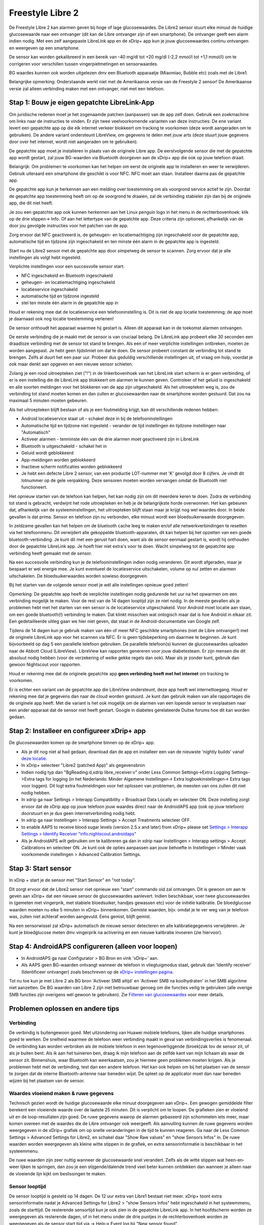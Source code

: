 Freestyle Libre 2
**************************************************

De Freestyle Libre 2 kan alarmen geven bij hoge of lage glucosewaardes. De Libre2 sensor stuurt elke minuut de huidige glucosewaarde naar een ontvanger (dit kan de Libre ontvanger zijn of een smartphone). De ontvanger geeft een alarm indien nodig. Met een zelf aangepaste LibreLink app en de xDrip+ app kun je jouw glucosewaardes continu ontvangen en weergeven op een smartphone. 

De sensor kan worden gekalibreerd in een bereik van -40 mg/dl tot +20 mg/dl (-2,2 mmol/l tot +1,1 mmol/l) om te corrigeren voor verschillen tussen vingerpietmetingen en sensorwaardes.

BG waardes kunnen ook worden uitgelezen dmv een Bluetooth apparaatje (Miaomiao, Bubble etc) zoals met de Libre1.

Belangrijke opmerking: Onderstaande werkt niet met de Amerikaanse versie van de Freestyle 2 sensor! De Amerikaanse versie zal alleen verbinding maken met een ontvanger, niet met een telefoon.

Stap 1: Bouw je eigen gepatchte LibreLink-App
==================================================

Om juridische redenen moet je het zogenaamde patchen (aanpassen) van de app zelf doen. Gebruik een zoekmachine om links naar de instructies te vinden. Er zijn twee veelvoorkomende varianten van deze instructies: De ene variant levert een gepatchte app op die elk internet verkeer blokkeert om tracking te voorkomen (deze wordt aangeraden om te gebruiken). De andere variant ondersteunt LibreView, om gegevens te delen met jouw arts (deze stuurt jouw gegevens door over het internet, wordt niet aangeraden om te gebruiken).

De gepatchte app moet je installeren in plaats van de originele Libre app. De eerstvolgende sensor die met de gepatchte app wordt gestart, zal jouw BG-waarden via Bluetooth doorgeven aan de xDrip+ app die ook op jouw telefoon draait.

Belangrijk: Om problemen te voorkomen kan het helpen om eerst de originele app te installeren en weer te verwijderen. Gebruik uiteraard een smartphone die geschikt is voor NFC. NFC moet aan staan.   Installeer daarna pas de gepatchte app. 

De gepatchte app kun je herkennen aan een melding over toestemming om als voorgrond service actief te zijn. Doordat de gepatchte app toestemming heeft om op de voorgrond te draaien, zal de verbinding stabieler zijn dan bij de originele app, die dit niet heeft.

.. image:: ../images/Libre2_ForegroundServiceNotification.png
  :alt: LibreLink Voorgrond Service

Je zou een gepatchte app ook kunnen herkennen aan het Linux penguin logo in het menu in de rechterbovenhoek: klik op de drie stippen-> Info. Of aan het lettertype van de gepatchte app. Deze criteria zijn optioneel, afhankelijk van de door jou gevolgde instructies voor het patchen van de app.

.. image:: ../images/LibreLinkPatchedCheck.png
  :alt: LibreLink Lettertype Check

Zorg ervoor dat NFC geactiveerd is, de geheugen- en locatiemachtiging zijn ingeschakeld voor de gepatchte app, automatische tijd en tijdzone zijn ingeschakeld en ten minste één alarm in de gepatchte app is ingesteld. 

Start nu de Libre2 sensor met de gepatchte app door simpelweg de sensor te scannen. Zorg ervoor dat je alle instellingen als volgt hebt ingesteld.

Verplichte instellingen voor een succesvolle sensor start: 

* NFC ingeschakeld en Bluetooth ingeschakeld
* geheugen- en locatiemachtiging ingeschakeld 
* locatieservice ingeschakeld
* automatische tijd en tijdzone ingesteld
* stel ten minste één alarm in de gepatchte app in

Houd er rekening mee dat de locatieservice een telefooninstelling is. Dit is niet de app locatie toestemming; de app moet je daarnaast ook nog locatie toestemming verlenen!

.. image:: ../images/Libre2_AppPermissionsAndLocation.png
  :alt: LibreLink toestemmingen geheugen & locatie
  
  
.. image:: ../images/Libre2_DateTimeAlarms.png
  :alt: automatische tijd en tijdzone + alarminstellingen  

De sensor onthoudt het apparaat waarmee hij gestart is. Alleen dit apparaat kan in de toekomst alarmen ontvangen.

De eerste verbinding die je maakt met de sensor is van cruciaal belang. De LibreLink app probeert elke 30 seconden een draadloze verbinding met de sensor tot stand te brengen. Als een of meer verplichte instellingen ontbreken, moeten ze worden aangepast. Je hebt geen tijdslimiet om dat te doen. De sensor probeert constant de verbinding tot stand te brengen. Zelfs al duurt het een paar uur. Probeer dus geduldig verschillende instellingen uit, of vraag om hulp, voordat je ook maar denkt aan opgeven en een nieuwe sensor schieten.

Zolang je een rood uitroepteken ziet ("!") in de linkerbovenhoek van het LibreLink start scherm is er geen verbinding, of er is een instelling die de LibreLink app blokkeert om alarmen te kunnen geven. Controleer of het geluid is ingeschakeld en alle soorten meldingen voor het blokkeren van de app zijn uitgeschakeld. Als het uitroepteken weg is, zou de verbinding tot stand moeten komen en dan zullen er glucosewaarden naar de smartphone worden gestuurd. Dat zou na maximaal 5 minuten moeten gebeuren.

.. image:: ../images/Libre2_ExclamationMark.png
  :alt: LibreLink geen verbinding
  
Als het uitroepteken blijft bestaan of als je een foutmelding krijgt, kan dit verschillende redenen hebben:

- Android locatieservice staat uit - schakel deze in bij de telefooninstellingen
- Automatische tijd en tijdzone niet ingesteld - verander de tijd instellingen én tijdzone instellingen naar "Automatisch"
- Activeer alarmen - tenminste één van de drie alarmen moet geactiveerd zijn in LibreLink
- Bluetooth is uitgeschakeld - schakel het in
- Geluid wordt geblokkeerd
- App-meldingen worden geblokkeerd
- Inactieve scherm notificaties worden geblokkeerd 
- Je hebt een defecte Libre 2 sensor, van een productie LOT-nummer met 'K' gevolgd door 8 cijfers. Je vindt dit lotnummer op de gele verpakking. Deze sensoren moeten worden vervangen omdat de Bluetooth niet functioneert.

Het opnieuw starten van de telefoon kan helpen, het kan nodig zijn om dit meerdere keren te doen. Zodra de verbinding tot stand is gebracht, verdwijnt het rode uitroepteken en heb je de belangrijkste horde overwonnen. Het kan gebeuren dat, afhankelijk van de systeeminstellingen, het uitroepteken blijft staan maar je krijgt nog wel waardes door. In beide gevallen is dat prima. Sensor en telefoon zijn nu verbonden, elke minuut wordt een bloedsuikerwaarde doorgegeven.

.. image:: ../images/Libre2_Connected.png
  :alt: LibreLink verbinding gemaakt
  
In zeldzame gevallen kan het helpen om de bluetooth cache leeg te maken en/of alle netwerkverbindingen te resetten via het telefoonmenu. Dit verwijdert alle gekoppelde bluetooth-apparaten, dit kan helpen bij het opzetten van een goede bluetooth-verbinding. Je kunt dit met een gerust hart doen, want als de sensor eenmaal gestart is, wordt hij onthouden door de gepatchte LibreLink app. Je hoeft hier niet extra's voor te doen. Wacht simpelweg tot de gepatchte app verbinding heeft gemaakt met de sensor.

Na een succesvolle verbinding kun je de telefooninstellingen indien nodig veranderen. Dit wordt afgeraden, maar je bespaart er wel energie mee. Je kunt eventueel de locatieservice uitschakelen, volume op nul zetten en alarmen uitschakelen. De bloedsuikerwaardes worden sowieso doorgegeven.

Bij het starten van de volgende sensor moet je wél alle instellingen opnieuw goed zetten!

Opmerking: De gepatchte app heeft de verplichte instellingen nodig gedurende het uur na het opwarmen om een verbinding mogelijk te maken. Voor de rest van de 14 dagen looptijd zijn ze niet nodig. In de meeste gevallen als je problemen hebt met het starten van een sensor is de locatieservice uitgeschakeld. Voor Android moet locatie aan staan, om een goede bluetooth(!) verbinding te maken. Dat klinkt misschien wat onlogisch maar dat is hoe Android in elkaar zit. Een gedetailleerde uitleg gaan we hier niet geven, dat staat in de Android-documentatie van Google zelf.

Tijdens de 14 dagen kun je gebruik maken van één of meer NFC geschikte smartphones (niet de Libre ontvanger!) met de originele LibreLink app voor het scannen via NFC. Er is geen tijdsbeperking om daarmee te beginnen. Je kunt bijvoorbeeld op dag 5 een parallelle telefoon gebruiken. De parallelle telefoon(s) kunnen de glucosewaardes uploaden naar de Abbott Cloud (LibreView). LibreView kan rapporten genereren voor jouw diabetesteam. Er zijn mensen die dit absoluut nodig hebben (voor de verzekering of welke gekke regels dan ook). Maar als je zonder kunt, gebruik dan gewoon Nightscout voor rapporten. 

Houd er rekening mee dat de originele gepatchte app **geen verbinding heeft met het internet** om tracking te voorkomen.

Er is echter een variant van de gepatchte app die LibreView ondersteunt, deze app heeft wel internettoegang. Houd er rekening mee dat je gegevens dan naar de cloud worden gestuurd. Je kunt dan gebruik maken van alle rapportages die de originele app heeft. Met die variant is het ook mogelijk om de alarmen van een lopende sensor te verplaatsen naar een ander apparaat dat de sensor niet heeft gestart. Google in diabetes gerelateerde Duitse forums hoe dit kan worden gedaan.


Stap 2: Installeer en configureer xDrip+ app
==================================================

De glucosewaarden komen op de smartphone binnen op de xDrip+ app. 

* Als je dit nog niet al had gedaan, download dan de app en installeer een van de nieuwste 'nightly builds' vanaf `deze locatie <https://github.com/NightscoutFoundation/xDrip/releases>`_.
* In xDrip+ selecteer "Libre2 (patched App)" als gegevensbron
* Indien nodig typ dan "BgReading:d,xdrip libre_receiver:v" onder Less Common Settings->Extra Logging Settings->Extra tags for logging (in het Nederlands: Minder Algemene Instellingen-> Extra logboekinstellingen-> Extra tags voor loggen). Dit logt extra foutmeldingen voor het oplossen van problemen, de meesten van ons zullen dit niet nodig hebben.
* In xdrip ga naar Settings > Interapp Compatibility > Broadcast Data Locally en selecteer ON. Deze instelling zorgt ervoor dat de xDrip app op jouw telefoon jouw waardes direct naar de AndroidAPS app (ook op jouw telefoon) doorstuurt en je dus geen internetverbinding nodig hebt.
* In xdrip ga naar Instellingen > Interapp Settings > Accept Treatments selecteer OFF.
* to enable AAPS to receive blood sugar levels (version 2.5.x and later) from xDrip+ please set `Settings > Interapp Settings > Identify Receiver "info.nightscout.androidaps" <../Configuration/xdrip.html#identify-receiver>`_
* Als je AndroidAPS wilt gebruiken om te kalibreren ga dan in xdrip naar Instellingen > Interapp settings > Accept Calibrations en selecteer ON.  Je kunt ook de opties aanpassen aan jouw behoefte in Instellingen > Minder vaak voorkomende instellingen > Advanced Calibration Settings.

.. image:: ../images/Libre2_Tags.png
  :alt: xDrip+ LibreLink logging

Stap 3: Start sensor
==================================================

In xDrip + start je de sensor met "Start Sensor" en "not today". 

Dit zorgt ervoor dat de Libre2 sensor niet opnieuw een "start" commando oid zal ontvangen. Dit is gewoon om aan te geven aan xDrip+ dat een nieuwe sensor de glucosewaardes aanlevert. Indien beschikbaar, voer twee glucosewaardes in (gemeten met vingerprik, met stabiele bloedsuiker, handjes gewassen etc) voor de initiële kalibratie. De bloedglucose waarden moeten nu elke 5 minuten in xDrip+ binnenkomen. Gemiste waarden, bijv. omdat je te ver weg van je telefoon was, zullen niet achteraf worden aangevuld. Eens gemist, blijft gemist.

Na een sensorwissel zal xDrip+ automatisch de nieuwe sensor detecteren en alle kalibratiegegevens verwijderen. Je kunt je bloedglucose meten dmv vingerprik na activering en een nieuwe kalibratie invoeren (zie hiervoor).

Stap 4: AndroidAPS configureren (alleen voor loopen)
==================================================
* In AndroidAPS ga naar Configurator > BG Bron en vink 'xDrip+' aan. 
* Als AAPS geen BG-waarden ontvangt wanneer de telefoon in vliegtuigmodus staat, gebruik dan 'Identify receiver' (Identificeer ontvanger) zoals beschreven op de `xDrip+ instellingen pagina <../Configuration/xdrip.html#identificeer-ontvanger-identify-receiver>`_.

Tot nu toe kun je met Libre 2 als BG bron 'Activeer SMB altijd' en 'Activeer SMB na koolhydraten' in het SMB algoritme niet aanzetten. De BG waarden van Libre 2 zijn niet betrouwbaar genoeg om die functies veilig te gebruiken (alle overige SMB functies zijn overigens wél gewoon te gebruiken). Zie `Filteren van glucosewaardes <../Usage/Smoothing-Blood-Glucose-Data-in-xDrip.html>`_ voor meer details.

Problemen oplossen en andere tips
==================================================

Verbinding
--------------------------------------------------
De verbindig is buitengewoon goed. Met uitzondering van Huawei mobiele telefoons, lijken alle huidige smartphones goed te werken. De snelheid waarmee de telefoon weer verbinding maakt in geval van verbindingsverlies is fenomenaal. De verbinding kan worden verbroken als de mobiele telefoon in een tegenoverliggende (broek)zak tov de sensor zit, of als je buiten bent. Als ik aan het tuinieren ben, draag ik mijn telefoon aan de zelfde kant van mijn lichaam als waar de sensor zit. Binnenshuis, waar Bluetooth kan weerkaatsen, zou je hiermee geen problemen moeten krijgen. Als je problemen hebt met de verbinding, test dan een andere telefoon. Het kan ook helpen om bij het plaatsen van de sensor te zorgen dat de interne Bluetooth-antenne naar beneden wijst. De spleet op de applicator moet dan naar beneden wijzen bij het plaatsen van de sensor.

Waardes vloeiend maken & ruwe gegevens
--------------------------------------------------
Technisch gezien wordt de huidige glucosewaarde elke minuut doorgegeven aan xDrip+. Een gewogen gemiddelde filter berekent een vloeiende waarde over de laatste 25 minuten. Dit is verplicht om te loopen. De grafieken zien er vloeiend uit en de loop-resultaten zijn goed. De ruwe gegevens waarop de alarmen gebaseerd zijn schommelen iets meer, maar komen overeen met de waardes die de Libre ontvanger ook weergeeft. Als aanvulling kunnen de ruwe gegevens worden weergegeven in de xDrip+ grafiek om op snelle veranderingen in de tijd te kunnen reageren. Ga naar de Less Common Settings > Advanced Settings for Libre2, en schakel daar "Show Raw values" en "show Sensors Infos" in. De ruwe waarden worden weergegeven als kleine witte stippen in de grafiek, en extra sensorinformatie is beschikbaar in het systeemmenu.

De ruwe waarden zijn zeer nuttig wanneer de glucosewaarde snel verandert. Zelfs als de witte stippen wat heen-en-weer lijken te springen, dan zou je een stijgende/dalende trend veel beter kunnen ontdekken dan wanneer je alleen naar de vloeiende lijn kijkt om beslissingen te maken.

.. image:: ../images/Libre2_RawValues.png
  :alt: xDrip+ geavanceerde instellingen Libre 2 & ruwe gegevens

Sensor looptijd
--------------------------------------------------
De sensor looptijd is gesteld op 14 dagen. De 12 uur extra van Libre1 bestaat niet meer. xDrip+ toont extra sensorinformatie nadat je Advanced Settings for Libre2 > "show Sensors Infos" hebt ingeschakeld in het systeemmenu, zoals de starttijd. De resterende sensortijd kun je ook zien in de gepatchte LibreLink app. In het hoofdscherm worden ze weergegeven als resterende dagen, of in het menu onder de drie puntjes in de rechterbovenhoek worden ze weergegeven als de sensor start tijd via -> Help-> Event log bij "New sensor found".

.. image:: ../images/Libre2_Starttime.png
  :alt: Libre 2 begintijd

Sensor vervangen
--------------------------------------------------
A sensor exchange takes place on-the-fly: Set new sensor shortly before activation. As soon as xDrip+ receives no more data from the old sensor, start the new sensor with the patched app. After one hour new values should appear automatically in xDrip+. 

If not, please check the phone settings and proceed as with the first start. You have no time limit. Try to find the correct settings. No need to immediately replace the sensor before you tried different combinations. The sensors are robust and try permanently to establish a connection. Please take your time. In most cases you accidentally changed one setting which causes now problems. 

Once successful please select "Sensor Stop" and "Delete calibration only" in xDrip. This indicates for xDrip+ that a new sensor is releasing blood sugar levels and the old calibrations are no longer valid and therefore have to be deleted. No real interaction is done with the Libre2 sensor here! You do not need to start the sensor in xDrip+.

.. image:: ../images/Libre2_GapNewSensor.png
  :alt: xDrip+ missing data when changing Libre 2 sensor

Kalibratie
--------------------------------------------------
You can calibrate the Libre2 with an offset of -40 mg/dl to +20 mg/dL [-2,2 mmol/l to +1,1 mmol/l] (intercept). The slope isn't changeable as the Libre2 is much more accurate compared to the Libe1. Please check by fingerpricking early after setting a new sensor. It is known that there can arise big differences to the blood measurements. To be on the safe side, calibrate every 24 - 48 hours. The values are accurate up to the end of the sensor and do not jitter as with the Libre1. However, if the sensor is completely off, this will not change. The sensor should then be replaced immediately.

Plausibility checks
--------------------------------------------------
The Libre2 sensors contain plausibility checks to detect bad sensor values. As soon as the sensor moves on the arm or is lifted slightly, the values may start to fluctuate. The Libre2 sensor will then shut down for safety reasons. Unfortunately, when scanning with the App, additional checks are made. The app can deactivate the sensor even though the sensor is OK. Currently the internal test is too strict. I have completely stopped scanning and haven't had a failure since then.

Time zone travelling
--------------------------------------------------
In other `time zones <../Usage/Timezone-traveling.html>`_ there are two strategies for looping: 

Either 

1. leave the smartphone time unchanged and shift the basal profile (smartphone in flight mode) or 
2. delete the pump history and change the smartphone time to local time. 

Method 1. is great as long as you don't have to set a new Libre2 sensor on-site. If in doubt, choose method 2., especially if the trip takes longer. If you set a new sensor, the automatic time zone must be set, so method 1. would be disturbed. Please check before, if you are somewhere else, you can run otherwise fast into problems.

Experiences
--------------------------------------------------
Altogether it is one of the smallest CGM systems on the market. Small, no transmitter necessary and mostly very accurate values without fluctuations. After approx. 12 hours running-in phase with deviations of up to 30 mg/dl (1,7 mmol/l)the deviations are typical smaller than 10 mg/dl (0,6 mmol/l). Best results at the rear orbital arm, other setting points with caution! No need to set a new sensor one day ahead for soaking. That would disturb the internal leveling mechanism.

There seem to be bad sensors from time to time, which are far away from the blood values. It stays that way. These should be immediately replaced.

If the sensor moved a little bit on the skin or is lifted somehow this can cause bad results. The filament which sits in the tissue is a little bit pulled out of the tissue and will measure different results then. Mostly probably you will see jumping values in xDrip+. Or the difference to the bloody values change. Please replace the sensor immediately! The results are inaccurate now.

Using bluetooth transmitter and OOP
==================================================

Bluetooth transmitter can be used with the Libre2 with the latest xDrip+ nightlys and the Libre2 OOP app. You can receive blood sugar readings every 5 minutes as well as with the Libre1. Please refer to the miaomiao website to find a description. This will also work with the Bubble device and in the future with other transmitter devices. The blucon should work but has not been tested yet.

Old Libre1 transmitter devices cannot be used with the Libre2 OOP. They need to be replaced with a newer version or have a firmware upgrade for proper operation. MM1 with newest firmware is unfortunately not working yet - searching for root cause is currently ongoing.

The Libre2 OOP is creating the same BG readings as with the original reader or the LibreLink app via NFC scan. AAPS with Libre2 do a 25 minutes smoothing to avoid certain jumps. OOP generates readings every 5 minutes with the average of the last 5 minutes. Therefore the BG readings are not that smooth but match the original reader device and faster follow the "real" BG readings. If you try to loop with OOP please enable all smoothing settings in xDrip+.

The Droplet transmitter is working with Libre2 also but uses an internet service instead. Please refer to FB or a search engine to get further information. The MM2 with the tomato app also seems to use an internet service. For both devices you have to take care to have a proper internet connection to get your BG readings.

Even if the patched LibreLink app approach is smart there may be some reasons to use a bluetooth transmitter:

* the BG readings are identical to the reader results
* the Libre2 sensor can be used 14.5 days as with the Libre1 before 
* 8 hours Backfilling is fully supported.
* get BG readings during the one hour startup time of a new sensor

Remark: The transmitter can be used in parallel to the LibreLink app. It doesn't disturb the patched LibreLink app operation.

Remark #2: The OOP algorithm cannot be calibrated yet. This will be changed in the future.
